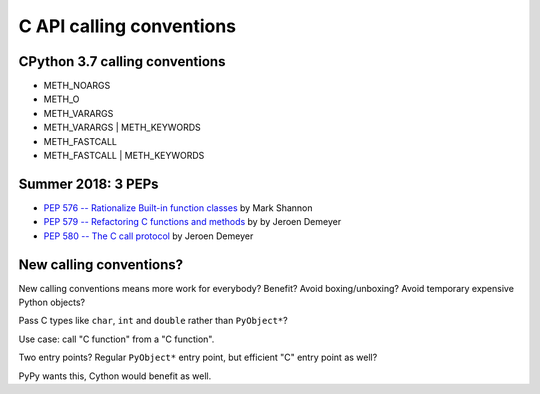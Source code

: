 .. _calling-conventions:

+++++++++++++++++++++++++
C API calling conventions
+++++++++++++++++++++++++

CPython 3.7 calling conventions
===============================

* METH_NOARGS
* METH_O
* METH_VARARGS
* METH_VARARGS | METH_KEYWORDS
* METH_FASTCALL
* METH_FASTCALL | METH_KEYWORDS

Summer 2018: 3 PEPs
===================

* `PEP 576 -- Rationalize Built-in function classes
  <https://www.python.org/dev/peps/pep-0576/>`_
  by Mark Shannon
* `PEP 579 -- Refactoring C functions and methods
  <https://www.python.org/dev/peps/pep-0579/>`_
  by by Jeroen Demeyer
* `PEP 580 -- The C call protocol
  <https://www.python.org/dev/peps/pep-0580/>`_
  by Jeroen Demeyer

New calling conventions?
========================

New calling conventions means more work for everybody? Benefit? Avoid
boxing/unboxing? Avoid temporary expensive Python objects?

Pass C types like ``char``, ``int`` and ``double`` rather than ``PyObject*``?

Use case: call "C function" from a "C function".

Two entry points? Regular ``PyObject*`` entry point, but efficient "C" entry
point as well?

PyPy wants this, Cython would benefit as well.

